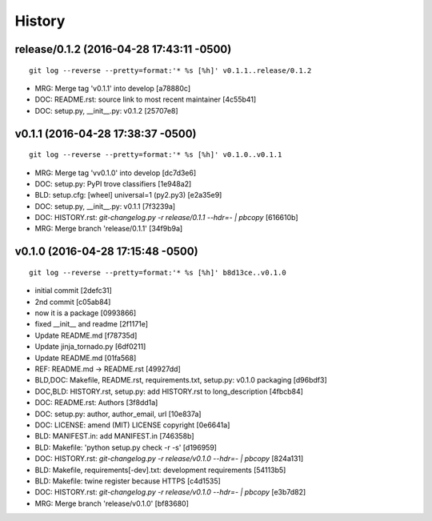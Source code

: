 
History
========




release/0.1.2 (2016-04-28 17:43:11 -0500)
-----------------------------------------
::

   git log --reverse --pretty=format:'* %s [%h]' v0.1.1..release/0.1.2

* MRG: Merge tag 'v0.1.1' into develop [a78880c]
* DOC: README.rst: source link to most recent maintainer [4c55b41]
* DOC: setup.py, __init__.py: v0.1.2 [25707e8]


v0.1.1 (2016-04-28 17:38:37 -0500)
----------------------------------
::

   git log --reverse --pretty=format:'* %s [%h]' v0.1.0..v0.1.1

* MRG: Merge tag 'vv0.1.0' into develop [dc7d3e6]
* DOC: setup.py: PyPI trove classifiers [1e948a2]
* BLD: setup.cfg: [wheel] universal=1 (py2.py3) [e2a35e9]
* DOC: setup.py, __init__.py: v0.1.1 [7f3239a]
* DOC: HISTORY.rst: `git-changelog.py -r release/0.1.1 --hdr=- | pbcopy` [616610b]
* MRG: Merge branch 'release/0.1.1' [34f9b9a]


v0.1.0 (2016-04-28 17:15:48 -0500)
----------------------------------
::

   git log --reverse --pretty=format:'* %s [%h]' b8d13ce..v0.1.0

* initial commit [2defc31]
* 2nd commit [c05ab84]
* now it is a package [0993866]
* fixed __init__ and readme [2f1171e]
* Update README.md [f78735d]
* Update jinja_tornado.py [6df0211]
* Update README.md [01fa568]
* REF: README.md -> README.rst [49927dd]
* BLD,DOC: Makefile, README.rst, requirements.txt, setup.py: v0.1.0 packaging [d96bdf3]
* DOC,BLD: HISTORY.rst, setup.py: add HISTORY.rst to long_description [4fbcb84]
* DOC: README.rst: Authors [3f8dd1a]
* DOC: setup.py: author, author_email, url [10e837a]
* DOC: LICENSE: amend (MIT) LICENSE copyright [0e6641a]
* BLD: MANIFEST.in: add MANIFEST.in [746358b]
* BLD: Makefile: 'python setup.py check -r -s' [d196959]
* DOC: HISTORY.rst: `git-changelog.py -r release/v0.1.0 --hdr=- | pbcopy` [824a131]
* BLD: Makefile, requirements[-dev].txt: development requirements [54113b5]
* BLD: Makefile: twine register because HTTPS [c4d1535]
* DOC: HISTORY.rst: `git-changelog.py -r release/v0.1.0 --hdr=- | pbcopy` [e3b7d82]
* MRG: Merge branch 'release/v0.1.0' [bf83680]

